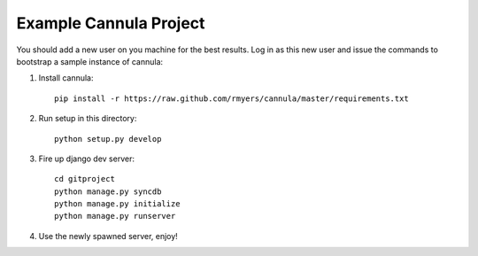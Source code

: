 =======================
Example Cannula Project
=======================

You should add a new user on you machine for the best results. Log in as
this new user and issue the commands to bootstrap a sample instance of
cannula:

#. Install cannula::
    
    pip install -r https://raw.github.com/rmyers/cannula/master/requirements.txt
    
#. Run setup in this directory::

    python setup.py develop
     
#. Fire up django dev server::

    cd gitproject
    python manage.py syncdb
    python manage.py initialize
    python manage.py runserver
    
#. Use the newly spawned server, enjoy!